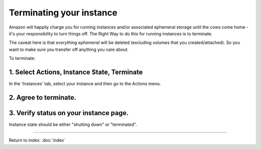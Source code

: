 *************************
Terminating your instance
*************************

Amazon will happily charge you for running instances and/or associated
ephemeral storage until the cows come home - it's your responsibility
to turn things off.  The Right Way to do this for running instances
is to terminate.

The caveat here is that *everything ephemeral* will be deleted
(excluding volumes that you created/attached).  So you want to make sure
you transfer off anything you care about.

To terminate:

1. Select Actions, Instance State, Terminate
--------------------------------------------

In the 'Instances' tab, select your instance and then go to the Actions menu.

.. image:: ../images/terminate-1.png
   :width: 80%

2. Agree to terminate.
----------------------

.. image:: ../images/terminate-2.png
   :width: 80%

3. Verify status on your instance page.
---------------------------------------

Instance state should be either "shutting down" or "terminated".

.. image:: ../images//terminate-3.png
   :width: 80%

-----

Return to index: :doc:`index`
